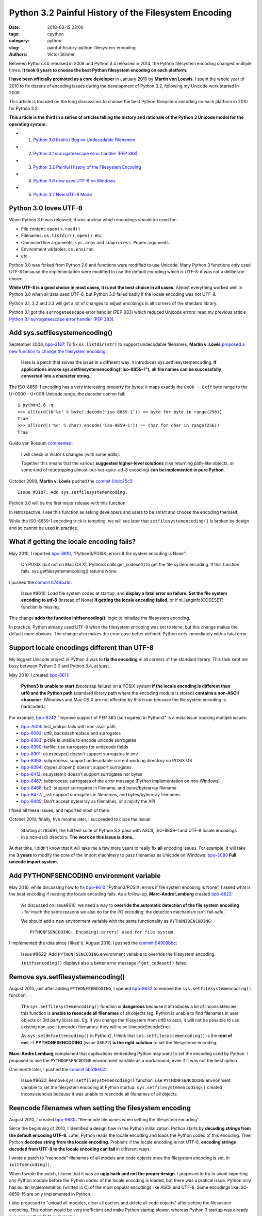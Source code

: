 +++++++++++++++++++++++++++++++++++++++++++++++++++++
Python 3.2 Painful History of the Filesystem Encoding
+++++++++++++++++++++++++++++++++++++++++++++++++++++

:date: 2018-03-15 23:00
:tags: cpython
:category: python
:slug: painful-history-python-filesystem-encoding
:authors: Victor Stinner

Between Python 3.0 released in 2008 and Python 3.4 released in 2014, the Python
filesystem encoding changed multiple times. **It took 6 years to choose the best
Python filesystem encoding on each platform.**

**I have been officially promoted as a core developer** in January 2010 by
**Martin von Loewis**. I spent the whole year of 2010 to fix dozens of encoding
issues during the development of Python 3.2, following my Unicode work started
in 2008.

This article is focused on the long discussions to choose the best Python
filesystem encoding on each platform in 2010 for Python 3.2.

**This article is the third in a series of articles telling the history and
rationale of the Python 3 Unicode model for the operating system:**

* 1. `Python 3.0 listdir() Bug on Undecodable Filenames <{filename}/python30_listdir.rst>`_
* 2. `Python 3.1 surrogateescape error handler (PEP 383) <{filename}/pep383.rst>`_
* 3. `Python 3.2 Painful History of the Filesystem Encoding <{filename}/fs_encoding.rst>`_
* 4. `Python 3.6 now uses UTF-8 on Windows <{filename}/windows_utf8.rst>`_
* 5. `Python 3.7 New UTF-8 Mode <{filename}/utf8_mode.rst>`_

.. image:: {filename}/images/maze.jpg
   :alt: Maze
   :target: https://commons.wikimedia.org/wiki/File:Longleat-maze.jpg

Python 3.0 loves UTF-8
======================

When Python 3.0 was released, it was unclear which encodings should be used
for:

* File content: ``open().read()``
* Filenames: ``os.listdir()``, ``open()``, etc.
* Command line arguments: ``sys.argv`` and ``subprocess.Popen`` arguments
* Environment variables: ``os.environ``
* etc.

Python 3.0 was forked from Python 2.6 and functions were modified to use
Unicode. Many Python 3 functions only used UTF-8 because the implementation
were modified to use the default encoding which is UTF-8: it was not a
deliberate choice.

**While UTF-8 is a good choice in most cases, it is not the best choice in
all cases.** Almost everything worked well in Python 3.0 when all data used
UTF-8, but Python 3.0 failed badly if the locale encoding was not UTF-8.

Python 3.1, 3.2 and 3.3 will get a lot of changes to adjust encodings in all
corners of the standard library.

Python 3.1 got the ``surrogateescape`` error handler (PEP 383) which reduced
Unicode errors: read my previous article `Python 3.1 surrogateescape error
handler (PEP 383) <{filename}/pep383.rst>`_.

Add sys.setfilesystemencoding()
===============================

September 2008, `bpo-3187 <https://bugs.python.org/issue3187>`__: To fix
``os.listdir(str)`` to support undecodable filenames, **Martin v.  Löwis**
`proposed a new function to change the filesystem encoding
<https://bugs.python.org/issue3187#msg74080>`_:

    Here is a patch that solves the issue in a different way: it introduces
    sys.setfilesystemencoding. **If applications invoke
    sys.setfilesystemencoding("iso-8859-1"), all file names can be successfully
    converted into a character string.**

The ISO-8859-1 encoding has a very interesting property for bytes: it maps
exactly the ``0x00 - 0xff`` byte range to the U+0000 - U+00ff Unicode range,
the decoder cannot fail::

    $ python3.6 -q
    >>> all(ord((b'%c' % byte).decode('iso-8859-1')) == byte for byte in range(256))
    True
    >>> all(ord(('%c' % char).encode('iso-8859-1')) == char for char in range(256))
    True

Guido van Rossum `commented <https://bugs.python.org/issue3187#msg74173>`__:

    I will check in Victor's changes (with some edits).

    Together this means that the various **suggested higher-level solutions**
    (like returning path-like objects, or some kind of roudtripping
    almost-but-not-quite-utf-8 encoding) **can be implemented in pure Python**.

October 2008, **Martin v. Löwis** pushed the `commit 04dc25c5
<https://github.com/python/cpython/commit/04dc25c53728f5c2fe66d9e66af67da0c9b8959d>`__::

    Issue #3187: Add sys.setfilesystemencoding.

Python 3.0 will be the first major release with this function.

In retrospective, I see this function as asking developers and users to be
smart and choose the encoding themself.

While the ISO-8859-1 encoding trick is tempting, we will see later that
``setfilesystemencoding()`` is broken by design and so cannot be used in
practice.

What if getting the locale encoding fails?
==========================================

May 2010, I reported `bpo-8610 <https://bugs.python.org/issue8610>`__,
"Python3/POSIX: errors if file system encoding is None":

    On POSIX (but not on Mac OS X), Python3 calls get_codeset() to get the file
    system encoding. If this function fails, sys.getfilesystemencoding()
    returns None.

I pushed the `commit b744ba1d
<https://github.com/python/cpython/commit/b744ba1d14c5487576c95d0311e357b707600b47>`__:

    Issue #8610: Load file system codec at startup, and **display a fatal error
    on failure**. **Set the file system encoding to utf-8** (instead of None)
    **if getting the locale encoding failed**, or if nl_langinfo(CODESET)
    function is missing.

This change **adds the function initfsencoding()**: logic to initialize the
filesystem encoding.

In practice, Python already used UTF-8 when the filesystem encoding was set to
``None``, but this change makes the default more obvious. The change also makes
the error case better defined: Python exits immediately with a fatal error.


Support locale encodings different than UTF-8
=============================================

My biggest Unicode project in Python 3 was to **fix the encoding** in all
corners of the standard library. This task kept me busy between Python 3.0 and
Python 3.4, at least.

May 2010, I created `bpo-8611 <https://bugs.python.org/issue8611>`__:

    **Python3 is unable to start** (bootstrap failure) on a POSIX system **if
    the locale encoding is different than utf8 and the Python path** (standard
    library path where the encoding module is stored) **contains a non-ASCII
    character**. (Windows and Mac OS X are not affected by this issue because
    the file system encoding is hardcoded.)

For example, `bpo-8242 <https://bugs.python.org/issue8242>`__ "Improve support
of PEP 383 (surrogates) in Python3" is a meta issue tracking multiple issues:

* `bpo-7606 <https://bugs.python.org/issue7606>`__:
  test_xmlrpc fails with non-ascii path
* `bpo-8092 <https://bugs.python.org/issue8092>`__:
  utf8, backslashreplace and surrogates
* `bpo-8383 <https://bugs.python.org/issue8383>`__:
  pickle is unable to encode unicode surrogates
* `bpo-8390 <https://bugs.python.org/issue8390>`__:
  tarfile: use surrogates for undecode fields
* `bpo-8391 <https://bugs.python.org/issue8391>`__:
  os.execvpe() doesn't support surrogates in env
* `bpo-8393 <https://bugs.python.org/issue8393>`__:
  subprocess: support undecodable current working directory on POSIX OS
* `bpo-8394 <https://bugs.python.org/issue8394>`__:
  ctypes.dlopen() doesn't support surrogates
* `bpo-8412 <https://bugs.python.org/issue8412>`__:
  os.system() doesn't support surrogates nor bytes
* `bpo-8467 <https://bugs.python.org/issue8467>`__:
  subprocess: surrogates of the error message (Python implementation on non-Windows)
* `bpo-8468 <https://bugs.python.org/issue8468>`__:
  bz2: support surrogates in filename, and bytes/bytearray filename
* `bpo-8477 <https://bugs.python.org/issue8477>`__:
  _ssl: support surrogates in filenames, and bytes/bytearray filenames
* `bpo-8485 <https://bugs.python.org/issue8485>`__:
  Don't accept bytearray as filenames, or simplify the API

I fixed all these issues, and reported most of them.

October 2010, finally, five months later, I succeeded to close the issue!

    Starting at r85691, the full test suite of Python 3.2 pass with ASCII,
    ISO-8859-1 and UTF-8 locale encodings in a non-ascii directory.
    **The work on this issue is done.**

At that time, I didn't know that it will take me a few more years to really fix
**all** encoding issues. For example, it will take me **3 years** to modify the
core of the import machinery to pass filenames as Unicode on Windows: `bpo-3080
<https://bugs.python.org/issue3080>`__ **Full unicode import system**.

Add PYTHONFSENCODING environment variable
=========================================

May 2010, while discussing how to fix `bpo-8610
<https://bugs.python.org/issue8610>`__ "Python3/POSIX: errors if file system
encoding is None", I asked what is the best encoding if reading the locale
encoding fails. As a follow-up, **Marc-Andre Lemburg** created `bpo-8622
<https://bugs.python.org/issue8622>`__:

    As discussed on issue8610, we need a way to **override the automatic
    detection of the file system encoding** - for much the same reasons we also
    do for the I/O encoding: the detection mechanism isn't fail-safe.

    We should add a new environment variable with the same functionality as
    ``PYTHONIOENCODING``::

        PYTHONFSENCODING: Encoding[:errors] used for file system.

I implemented the idea since I liked it. August 2010, I pushed the `commit
94908bbc
<https://github.com/python/cpython/commit/94908bbc1503df830d1d615e7b57744ae1b41079>`__:

    Issue #8622: Add ``PYTHONFSENCODING`` environment variable to override the
    filesystem encoding.

    ``initfsencoding()`` displays also a better error message
    if ``get_codeset()`` failed.


Remove sys.setfilesystemencoding()
==================================

August 2010, just after adding ``PYTHONFSENCODING``, I opened `bpo-9632
<https://bugs.python.org/issue9632>`__ to remove the
``sys.setfilesystemencoding()`` function:

    The ``sys.setfilesystemencoding()`` function is **dangerous** because it
    introduces a lot of inconsistencies: this function is **unable to reencode
    all filenames** of all objects (eg. Python is unable to find filenames in
    user objects or 3rd party libraries). Eg. if you change the filesystem from
    utf8 to ascii, it will not be possible to use existing non-ascii (unicode)
    filenames: they will raise UnicodeEncodeError.

    As ``sys.setdefaultencoding()`` in Python2, I think that
    ``sys.setfilesystemencoding()`` is the **root of evil** :-)
    **PYTHONFSENCODING** (issue #8622) **is the right solution** to set the
    filesysteme encoding.

**Marc-Andre Lemburg** complained that applications embedding Python may want
to set the encoding used by Python. I proposed to use the ``PYTHONFSENCODING``
environment variable as a workaround, even if it was not the best option.

One month later, I pushed the `commit 5b519e02
<https://github.com/python/cpython/commit/5b519e02016ea3a51f784dee70eead3be4ab1aff>`__:

    Issue #9632: Remove ``sys.setfilesystemencoding()`` function: use
    ``PYTHONFSENCODING`` environment variable to set the filesystem encoding at
    Python startup.  ``sys.setfilesystemencoding()`` created inconsistencies
    because it was unable to reencode all filenames of all objects.


Reencode filenames when setting the filesystem encoding
=======================================================

August 2010, I created `bpo-9630 <https://bugs.python.org/issue9630>`__:
"Reencode filenames when setting the filesystem encoding".

Since the beginning of 2010, I identified a design flaw in the Python
initialization. Python starts by **decoding strings from the default encoding
UTF-8**. Later, Python reads the locale encoding and loads the Python codec of
this encoding. Then Python **decodes string from the locale encoding**.
Problem: if the locale encoding is not UTF-8, **encoding strings decoded from
UTF-8 to the locale encoding can fail** in different ways.

I wrote a patch to "reencode" filenames of all module and code objects once the
filesystem encoding is set, in ``initfsencoding()``,

When I wrote the patch, I knew that it was an **ugly hack and not the proper
design**. I proposed to try to avoid importing any Python module before the Python
codec of the locale encoding is loaded, but there was a pratical issue. Python
only has builtin implementation (written in C) of the most popular encodings
like ASCII and UTF-8. Some encodings like ISO-8859-15 are only implemented in
Python.

I also proposed to "unload all modules, clear all caches and delete all code
objects" after setting the filesystem encoding. This option would be very
inefficient and make Python startup slower, whereas Python 3 startup was already
way slower than Python 2 startup.

September 2010, I pushed the `commit c39211f5
<https://github.com/python/cpython/commit/c39211f51e377919952b139c46e295800cbc2a8d>`__:

    Issue #9630: Redecode filenames when setting the filesystem encoding

    Redecode the filenames of:

     - all modules: __file__ and __path__ attributes
     - all code objects: co_filename attribute
     - sys.path
     - sys.meta_path
     - sys.executable
     - sys.path_importer_cache (keys)

    Keep weak references to all code objects until ``initfsencoding()`` is
    called, to be able to redecode co_filename attribute of all code objects.

The list of weak references to code objects really looks like a hack and I
disliked it, but I failed to find a better way to fix Python startup.


PYTHONFSENCODING dead end
=========================

Even with my latest big and ugly "redecode filenames when setting the
filesystem encoding" fix, there were **issues when the filesystem encoding was
different than the locale encoding**. I identified 4 bugs:

* `bpo-9992 <https://bugs.python.org/issue9992>`__, ``sys.argv``: decoded from the **locale** encoding, but subprocess encodes process arguments to the **filesystem** encoding
* `bpo-10014 <https://bugs.python.org/issue10014>`__, ``sys.path``: decoded from the **locale** encoding, but import encodes paths to the **filesystem** encoding
* `bpo-10039 <https://bugs.python.org/issue10039>`__, the script name: read on the command line
  (ex: ``python script.py``) which is decoded from the locale encoding, whereas
  it is used to fill ``sys.path[0]`` and import encodes paths to the
  **filesystem** encoding.
* `bpo-9988 <https://bugs.python.org/issue9988>`__, ``PYTHONWARNINGS`` environment variable: decoded from the
  **locale** encoding, but ``subprocess`` encodes environment variables to the
  **filesystem** encoding.

October 2010, I wrote an email to the python-dev list: `Inconsistencies if
locale and filesystem encodings are different
<https://mail.python.org/pipermail/python-dev/2010-October/104509.html>`_. I
proposed two solutions:

* (a) use the same encoding to encode and decode values (it can be different
  for each issue).
* (b) **remove PYTHONFSENCODING variable** and raise an error if locale and
  filesystem encodings are different (ensure that both encodings are the same).

**Marc-Andre Lemburg** `replied
<https://mail.python.org/pipermail/python-dev/2010-October/104511.html>`__:

    You have to differentiate between the meaning of a file system
    encoding and the locale:

    A file system encoding defines how the applications interact
    with the file system.

    A locale defines how the user expects to interact with the
    application.

    It is well possible that the two are different. Mac OS X is
    just one example. Another common example is having a Unix
    account using the C locale (=ASCII) while working on a UTF-8
    file system.

This email is a good example of dilemma we had when having to choose **one**
encoding. There is a big temptation to use multiple encodings, but at the end,
**data are not isolated**. A filename can be found in command line arguments
(``python3 script.py file.txt``), in environment variables
(``LOG_FILE=log.txt``), in file content (ex: ``Makefile`` or a configuration
file), etc. Using multiple encodings does not work in practice.

.. image:: {filename}/images/dead_end.jpg
   :alt: Dead end

Remove PYTHONFSENCODING
=======================

September 2010, I reported `bpo-9992 <https://bugs.python.org/issue9992>`__:
Command-line arguments are not correctly decoded if locale and fileystem
encodings are different.

I proposed a patch to use the **locale encoding** to decode and encode command
line arguments, rather than using the **filesystem encoding**.

**Martin v. Löwis** proposed to use the **locale encoding** for the command
line arguments, environment variables and all filenames. `My summary
<https://bugs.python.org/issue9992#msg118352>`_:

    You mean that we should use the following encoding:

    - Mac OS X: UTF-8
    - Windows: unicode for command line/env, mbcs to decode filenames
    - others OSes: **locale encoding**

    To do that, we have to:

    - "others OSes": **delete the PYTHONFSENCODING variable**
    - Mac OS X: use UTF-8 to decode the command line arguments (we can use
      ``PyUnicode_DecodeUTF8()`` + ``PyUnicode_AsWideCharString()`` before
      Python is initialized)

October 2010, I pushed the `commit 8f6b6b0c
<https://github.com/python/cpython/commit/8f6b6b0cc3febd15e33a96bd31dcb3cbef2ad1ac>`__:

    Issue #9992: Remove PYTHONFSENCODING environment variable.

Two days later, I pushed an important change to **use the locale encoding** and
remove the ugly ``redecode_filenames()`` hack, `commit f3170cce
<https://github.com/python/cpython/commit/f3170ccef8809e4a3f82fe9f82dc7a4a486c28c1>`__:

    Use locale encoding if ``Py_FileSystemDefaultEncoding`` is not set

    * ``PyUnicode_EncodeFSDefault()``, ``PyUnicode_DecodeFSDefaultAndSize()``
      and ``PyUnicode_DecodeFSDefault()`` use the locale encoding instead of
      UTF-8 if ``Py_FileSystemDefaultEncoding`` is ``NULL``
    * ``redecode_filenames()`` functions and ``_Py_code_object_list`` (issue #9630)
      are no more needed: remove them

This change has been made possible by enhancements of
``PyUnicode_EncodeFSDefault()`` and ``PyUnicode_DecodeFSDefaultAndSize()``.
Previously, **these functions used UTF-8** before the filesystem was set. With
my change, these functions **now use the C implementation of the locale
encoding**: use ``mbstowcs()`` to decode and ``wcstombs()`` to encode.  In
practice, the code is more complex because Python uses the ``surrogateescape``
error handler.

Using the C implementation of the locale encoding fixed a lot of "bootstrap"
issues of the Python initialization. It works because **the Python codec of the
locale encoding is 100% compatible with the C implementation** of the locale
codec.

Encodings used by Python 3.2
============================

February 2011, Python 3.2 has been released. Summary of the used filesystem
encodings:

* **ANSI code page** on Windows;
* **UTF-8** on macOS;
* **locale encoding** on other platforms.

Note: UTF-8 is used if the ``nl_langinfo(CODESET)`` function is not available.

Force ASCII encoding on FreeBSD and Solaris
===========================================

November 2012, I created `bpo-16455 <https://bugs.python.org/issue16455>`__:

    On FreeBSD and OpenIndiana, ``sys.getfilesystemencoding()`` returns
    ``'ascii'`` when the locale is not set, whereas the locale encoding is
    ``ISO-8859-1`` in practice.

    This inconsistency causes different issues.

December 2012, I pushed the `commit d45c7f8d
<https://github.com/python/cpython/commit/d45c7f8d74d30de0a558b10e04541b861428b7c1>`__:

    Issue #16455: On FreeBSD and Solaris, if the locale is C, the
    ASCII/surrogateescape codec is now used, instead of the locale encoding, to
    decode the command line arguments. This change fixes inconsistencies with
    os.fsencode() and os.fsdecode() because these operating systems announces
    an ASCII locale encoding, whereas the ISO-8859-1 encoding is used in
    practice.

Extract of the main comment:

    Workaround FreeBSD and OpenIndiana locale encoding issue with the C locale.
    On these operating systems, **nl_langinfo(CODESET) announces an alias of
    the ASCII encoding, whereas mbstowcs() and wcstombs() functions use the
    ISO-8859-1 encoding**. The problem is that os.fsencode() and
    ``os.fsdecode()`` use ``locale.getpreferredencoding()`` codec. For example,
    if command line arguments are decoded by ``mbstowcs()`` and encoded back by
    ``os.fsencode()``, we get a ``UnicodeEncodeError`` instead of retrieving
    the original byte string.

    The workaround is enabled if ``setlocale(LC_CTYPE, NULL)`` returns ``"C"``,
    ``nl_langinfo(CODESET)`` announces ``"ascii"`` (or an alias to ASCII), and
    at least one byte in range 0x80-0xff can be decoded from the locale
    encoding. The workaround is also enabled on error, for example if getting
    the locale failed.

Python 3.4 will be the first major release getting fix (March 2014), but I also
backported the change to Python 3.2 and 3.3 branches.


Conclusion
==========

**It took 6 years** to fix Python to use the best Python filesystem encoding.

Python 3.0 mostly uses UTF-8 everywhere, but it was not a deliberate choice and
it caused many issues when the locale encoding was not UTF-8. Python 3.1 got
the ``surrogateescape`` error handler (PEP 383) which reduced Unicode errors.

October 2008, **Martin v. Löwis** added ``sys.setfilesystemencoding()`` to
Python 3.0.

August 2010, I added a new ``PYTHONFSENCODING`` environment variable,
**Marc-Andre Lemburg**'s idea.

September 2010, I removed the ``sys.setfilesystemencoding()`` function because
it creates mojibake by design. I also pushed an ugly change to reencode
filenames to fix many ``PYTHONFSENCODING`` bugs.

October 2010, I fixed all tests when Python lives in a non-ASCII directory:
first milestone of supporting locale encodings different than UTF-8. I also
removed the ``PYTHONFSENCODING`` environment variable after a long discussion.
Moreover, I pushed the most important Python 3.2 change: **Python now uses the
locale encoding as the filesystem encoding**. This change fixed many issues.

December 2012, I forced the filesystem encoding to ASCII on FreeBSD and Solaris
when the announced locale encoding is wrong.

